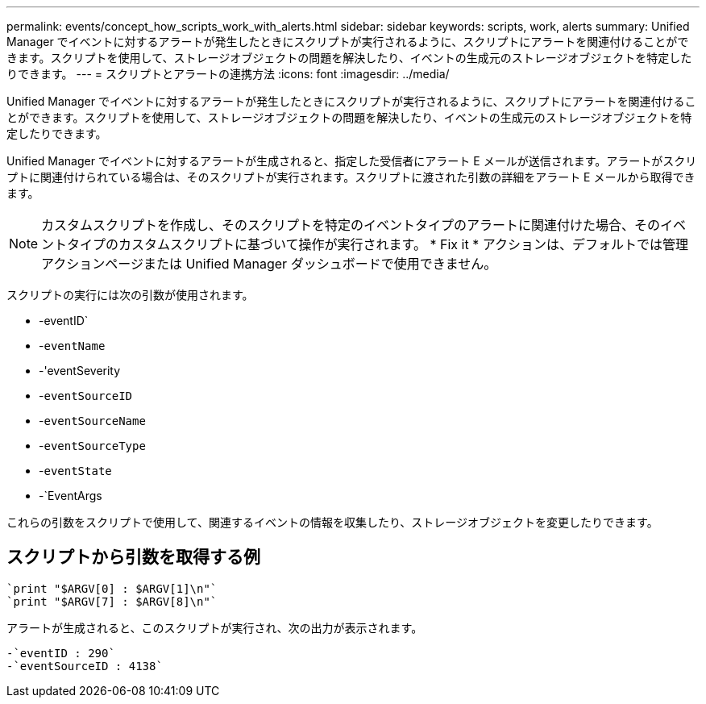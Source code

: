 ---
permalink: events/concept_how_scripts_work_with_alerts.html 
sidebar: sidebar 
keywords: scripts, work, alerts 
summary: Unified Manager でイベントに対するアラートが発生したときにスクリプトが実行されるように、スクリプトにアラートを関連付けることができます。スクリプトを使用して、ストレージオブジェクトの問題を解決したり、イベントの生成元のストレージオブジェクトを特定したりできます。 
---
= スクリプトとアラートの連携方法
:icons: font
:imagesdir: ../media/


[role="lead"]
Unified Manager でイベントに対するアラートが発生したときにスクリプトが実行されるように、スクリプトにアラートを関連付けることができます。スクリプトを使用して、ストレージオブジェクトの問題を解決したり、イベントの生成元のストレージオブジェクトを特定したりできます。

Unified Manager でイベントに対するアラートが生成されると、指定した受信者にアラート E メールが送信されます。アラートがスクリプトに関連付けられている場合は、そのスクリプトが実行されます。スクリプトに渡された引数の詳細をアラート E メールから取得できます。

[NOTE]
====
カスタムスクリプトを作成し、そのスクリプトを特定のイベントタイプのアラートに関連付けた場合、そのイベントタイプのカスタムスクリプトに基づいて操作が実行されます。 * Fix it * アクションは、デフォルトでは管理アクションページまたは Unified Manager ダッシュボードで使用できません。

====
スクリプトの実行には次の引数が使用されます。

* -eventID`
* -`eventName`
* -'eventSeverity
* -`eventSourceID`
* -`eventSourceName`
* -`eventSourceType`
* -`eventState`
* -`EventArgs


これらの引数をスクリプトで使用して、関連するイベントの情報を収集したり、ストレージオブジェクトを変更したりできます。



== スクリプトから引数を取得する例

[listing]
----
`print "$ARGV[0] : $ARGV[1]\n"`
`print "$ARGV[7] : $ARGV[8]\n"`
----
アラートが生成されると、このスクリプトが実行され、次の出力が表示されます。

[listing]
----
-`eventID : 290`
-`eventSourceID : 4138`
----